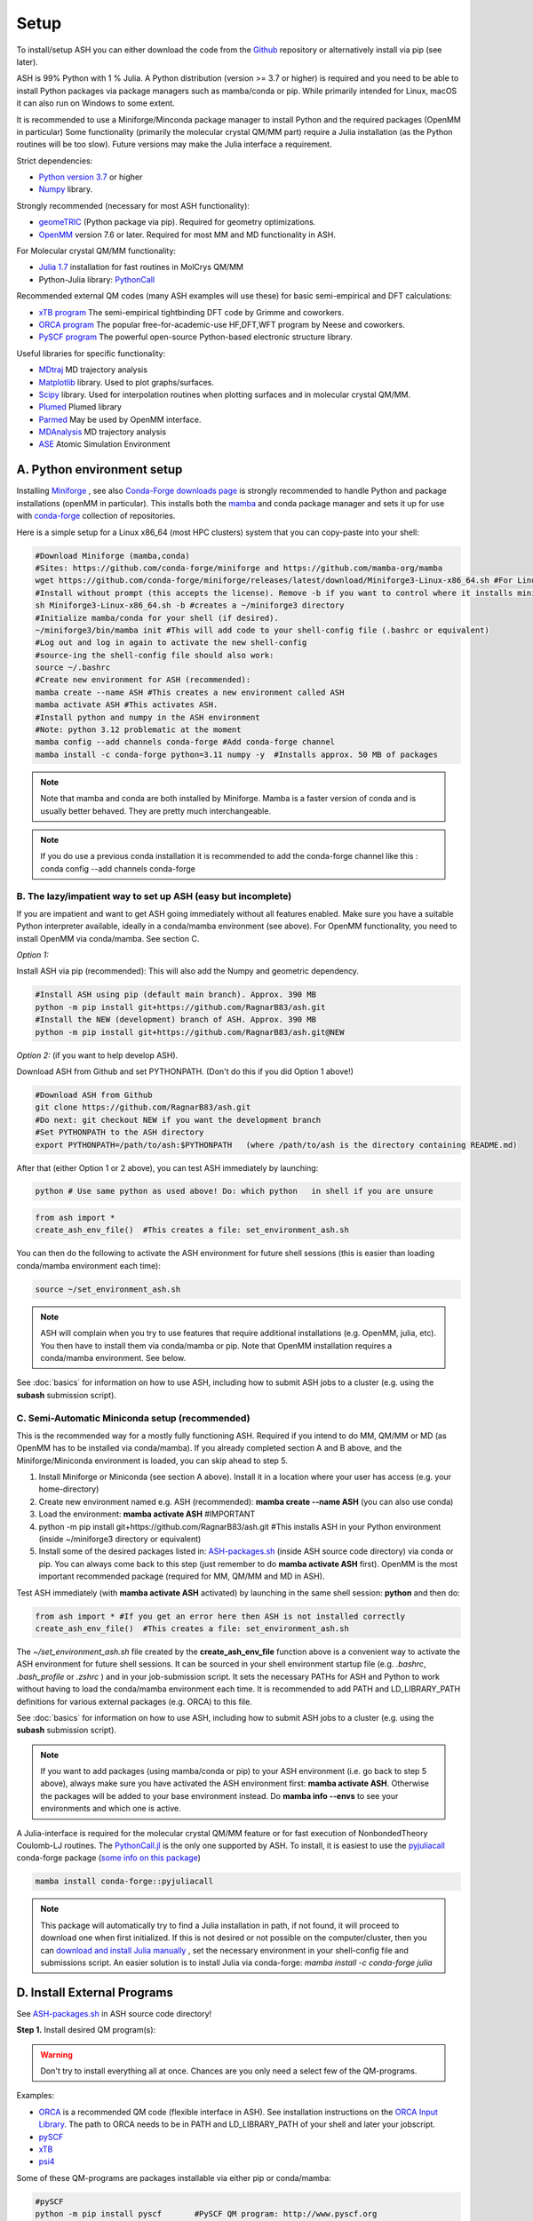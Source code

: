 .. raw:: html

     <style> .red {color:#aa0060; font-weight:bold; font-size:16px} </style>

.. role:: red

Setup
======================================

To install/setup ASH you can either download the code from the `Github <https://github.com/RagnarB83/ash>`_ repository or alternatively install via pip (see later).

ASH is 99% Python with 1 % Julia.
A Python distribution (version >= 3.7 or higher) is required and you need to be able to install Python packages via package managers such as mamba/conda or pip.
While primarily intended for Linux, macOS it can also run on Windows to some extent.

It is recommended to use a Miniforge/Minconda package manager to install Python and the required packages (OpenMM in particular)
Some functionality (primarily the molecular crystal QM/MM part) require a Julia installation (as the Python routines will be too slow).
Future versions may make the Julia interface a requirement.

Strict dependencies:

* `Python version 3.7 <https://www.python.org>`_ or higher
* `Numpy <https://numpy.org>`_ library.


Strongly recommended (necessary for most ASH functionality):

* `geomeTRIC <https://github.com/leeping/geomeTRIC>`_ (Python package via pip). Required for geometry optimizations.
* `OpenMM <http://openmm.org>`_ version 7.6 or later. Required for most MM and MD functionality in ASH.

For Molecular crystal QM/MM functionality:

* `Julia 1.7 <https://julialang.org/downloads>`_ installation for fast routines in MolCrys QM/MM
* Python-Julia library: `PythonCall <https://cjdoris.github.io/PythonCall.jl/stable/pycall/>`_ 

Recommended external QM codes (many ASH examples will use these) for basic semi-empirical and DFT calculations:

* `xTB program <https://xtb-docs.readthedocs.io/en/latest/>`_ The semi-empirical tightbinding DFT code by Grimme and coworkers.
* `ORCA program <https://orcaforum.kofo.mpg.de>`_ The popular free-for-academic-use HF,DFT,WFT program by Neese and coworkers.
* `PySCF program <https://pyscf.org>`_  The powerful open-source Python-based electronic structure library.

Useful libraries for specific functionality:

* `MDtraj <https://www.mdtraj.org>`_ MD trajectory analysis
* `Matplotlib <https://matplotlib.org>`_ library. Used to plot graphs/surfaces.
* `Scipy <https://www.scipy.org>`_ library. Used for interpolation routines when plotting surfaces and in molecular crystal QM/MM.
* `Plumed <https://www.plumed.org>`_ Plumed library
* `Parmed <https://parmed.github.io/ParmEd/html/index.html>`_ May be used by OpenMM interface.
* `MDAnalysis <https://www.mdanalysis.org>`_ MD trajectory analysis
* `ASE <https://wiki.fysik.dtu.dk/ase/>`_ Atomic Simulation Environment


##################################################
A. Python environment setup
##################################################

Installing `Miniforge <https://github.com/conda-forge/miniforge>`_ , see also `Conda-Forge downloads page <https://conda-forge.org/download/>`_ is strongly recommended to handle Python and package installations (openMM in particular).
This installs both the `mamba <https://github.com/mamba-org/mamba>`_ and conda package manager and sets it up for use with `conda-forge <https://conda-forge.org>`_ 
collection of repositories.


Here is a simple setup for a Linux x86_64 (most HPC clusters) system that you can copy-paste into your shell:

.. code-block:: shell

    #Download Miniforge (mamba,conda)
    #Sites: https://github.com/conda-forge/miniforge and https://github.com/mamba-org/mamba
    wget https://github.com/conda-forge/miniforge/releases/latest/download/Miniforge3-Linux-x86_64.sh #For Linux x86_64 version
    #Install without prompt (this accepts the license). Remove -b if you want to control where it installs miniforge3
    sh Miniforge3-Linux-x86_64.sh -b #creates a ~/miniforge3 directory
    #Initialize mamba/conda for your shell (if desired). 
    ~/miniforge3/bin/mamba init #This will add code to your shell-config file (.bashrc or equivalent)
    #Log out and log in again to activate the new shell-config
    #source-ing the shell-config file should also work:
    source ~/.bashrc
    #Create new environment for ASH (recommended):
    mamba create --name ASH #This creates a new environment called ASH
    mamba activate ASH #This activates ASH.
    #Install python and numpy in the ASH environment
    #Note: python 3.12 problematic at the moment
    mamba config --add channels conda-forge #Add conda-forge channel
    mamba install -c conda-forge python=3.11 numpy -y  #Installs approx. 50 MB of packages

.. note:: Note that mamba and conda are both installed by Miniforge. Mamba is a faster version of conda and is usually better behaved. They are pretty much interchangeable.

.. note:: If you do use a previous conda installation it is recommended to add the conda-forge channel like this :  conda config --add channels conda-forge

***************************************************************
B. The lazy/impatient way to set up ASH (easy but incomplete)
***************************************************************

If you are impatient and want to get ASH going immediately without all features enabled. 
Make sure you have a suitable Python interpreter available, ideally in a conda/mamba environment (see above).
For OpenMM functionality, you need to install OpenMM via conda/mamba. See section C.

*Option 1:* 

Install ASH via pip (recommended):
This will also add the Numpy and geometric dependency.

.. code-block:: shell

    #Install ASH using pip (default main branch). Approx. 390 MB
    python -m pip install git+https://github.com/RagnarB83/ash.git
    #Install the NEW (development) branch of ASH. Approx. 390 MB
    python -m pip install git+https://github.com/RagnarB83/ash.git@NEW

*Option 2:* (if you want to help develop ASH).

Download ASH from Github and set PYTHONPATH.
(Don't do this if you did Option 1 above!)

.. code-block:: shell

    #Download ASH from Github
    git clone https://github.com/RagnarB83/ash.git 
    #Do next: git checkout NEW if you want the development branch
    #Set PYTHONPATH to the ASH directory
    export PYTHONPATH=/path/to/ash:$PYTHONPATH   (where /path/to/ash is the directory containing README.md)


After that (either Option 1 or 2 above), you can test ASH immediately by launching: 

.. code-block:: shell
    
    python # Use same python as used above! Do: which python   in shell if you are unsure


.. code-block:: python

    from ash import *
    create_ash_env_file()  #This creates a file: set_environment_ash.sh

You can then do the following to activate the ASH environment for future shell sessions (this is easier than loading conda/mamba environment each time):

.. code-block:: shell

    source ~/set_environment_ash.sh 

.. note:: ASH will complain when you try to use features that require additional installations (e.g. OpenMM, julia, etc). You then have to install them via conda/mamba or pip. 
    Note that OpenMM installation requires a conda/mamba environment. See below.


See :doc:`basics` for information on how to use ASH, including how to submit ASH jobs to a cluster (e.g. using the **subash** submission script).

*****************************************************
C. Semi-Automatic Miniconda setup (recommended)
*****************************************************

This is the recommended way for a mostly fully functioning ASH. 
Required if you intend to do MM, QM/MM or MD (as OpenMM has to be installed via conda/mamba).
If you already completed section A and B above, and the Miniforge/Miniconda environment is loaded, 
you can skip ahead to step 5.

1. Install Miniforge or Miniconda (see section A above).  Install it in a location where your user has access (e.g. your home-directory)
2. Create new environment named e.g. ASH (recommended): **mamba create --name ASH** (you can also use conda)
3. Load the environment: **mamba activate ASH** #IMPORTANT
4. python -m pip install git+https://github.com/RagnarB83/ash.git #This installs ASH in your Python environment (inside ~/miniforge3 directory or equivalent)
5. Install some of the desired packages listed in: `ASH-packages.sh <https://github.com/RagnarB83/ash/blob/master/ASH-packages.sh>`_ (inside ASH source code directory) via conda or pip.
   You can always come back to this step (just remember to do **mamba activate ASH** first).
   OpenMM is the most important recommended package (required for MM, QM/MM and MD in ASH).

Test ASH immediately (with **mamba activate ASH**  activated) by launching in the same shell session: **python**  and then do: 

.. code-block:: python

    from ash import * #If you get an error here then ASH is not installed correctly
    create_ash_env_file()  #This creates a file: set_environment_ash.sh

The *~/set_environment_ash.sh* file created by the **create_ash_env_file** function above is a convenient way to activate the ASH environment for future shell sessions.
It can be sourced in your shell environment startup file (e.g. *.bashrc*, *.bash_profile* or *.zshrc* ) and in your job-submission script. 
It sets the necessary PATHs for ASH and Python to work without having to load the conda/mamba environment each time. 
It is recommended to add PATH and LD_LIBRARY_PATH definitions for various external packages (e.g. ORCA) to this file.

See :doc:`basics` for information on how to use ASH, including how to submit ASH jobs to a cluster (e.g. using the **subash** submission script).

.. note:: If you want to add packages (using mamba/conda or pip) to your ASH environment (i.e. go back to step 5 above), always make sure you have activated the ASH environment first: **mamba activate ASH**. Otherwise the packages will be added to your base environment instead.
    Do **mamba info --envs** to see your environments and which one is active.

A Julia-interface is required for the molecular crystal QM/MM feature or for fast execution of NonbondedTheory Coulomb-LJ routines.
The `PythonCall.jl <https://github.com/JuliaPy/PythonCall.jl>`_ is the only one supported by ASH.
To install, it is easiest to use the `pyjuliacall <https://anaconda.org/conda-forge/pyjuliacall>`_ conda-forge package (`some info on this package <https://discourse.julialang.org/t/ann-pyjuliacall-and-pyjuliapkg-packaged-on-conda-forge/109849>`_)

.. code-block:: shell

    mamba install conda-forge::pyjuliacall

.. note:: This package will automatically try to find a Julia installation in path, if not found, it will proceed to download one when first initialized. 
    If this is not desired or not possible on the computer/cluster, then you can `download and install Julia manually <https://julialang.org/downloads/>`_ , set the necessary environment in your shell-config file and submissions script.
    An easier solution is to install Julia via conda-forge: `mamba install -c conda-forge julia`

#########################################
D. Install External Programs
#########################################

See `ASH-packages.sh <https://github.com/RagnarB83/ash/blob/master/ASH-packages.sh>`_  in ASH source code directory!

**Step 1.** Install desired QM program(s):

.. warning:: Don't try to install everything all at once. Chances are you only need a select few of the QM-programs.

Examples:

* `ORCA <https://orcaforum.kofo.mpg.de>`_ is a recommended QM code (flexible interface in ASH). See installation instructions on the `ORCA Input Library <https://sites.google.com/site/orcainputlibrary/setting-up-orca>`_. The path to ORCA needs to be in PATH and LD_LIBRARY_PATH of your shell and later your jobscript.
* `pySCF <http://www.pyscf.org>`_ 
* `xTB <https://xtb-docs.readthedocs.io/en/latest/>`_ 
* `psi4 <https://psicode.org>`_


Some of these QM-programs are packages installable via either pip or conda/mamba:

.. code-block:: shell

    #pySCF
    python -m pip install pyscf       #PySCF QM program: http://www.pyscf.org
    #xtb: semi-empirical QM
    mamba install -c conda-forge xtb 
    #Psi4
    mamba install -c psi4 psi4 #Psi4 QM program: https://psicode.org


#########################################
E. Test ASH
#########################################

Example ASH script to try out with an external QM code (geometry optimization of H2O using ORCA):

.. code-block:: shell

    python first-ash-job.py


first-ash-job.py:

.. code-block:: python

    from ash import *

    #Create H2O fragment
    coords="""
    O       -1.377626260      0.000000000     -1.740199718
    H       -1.377626260      0.759337000     -1.144156718
    H       -1.377626260     -0.759337000     -1.144156718
    """
    H2O=Fragment(coordsstring=coords, charge=0, mult=1)

    #Defining ORCA-related variables
    orcasimpleinput="! BP86 def2-SVP def2/J tightscf"
    ORCAcalc = ORCATheory(orcasimpleinput=orcasimpleinput)

    #Geometry optimization
    Optimizer(fragment=H2O, theory=ORCAcalc, coordsystem='tric')

This will only work if ORCA is available in the shell session. It is usually best to add PATH and LD_LIBRARY_PATH definitions for ORCA to your *~/set_environment_ash.sh* file.



#########################################
F. Installation problems
#########################################

**ASH library not found by Python interpreter**

Error message:

.. code-block:: text

    ModuleNotFoundError: No module named 'ash'

This means that you have not correctly told your Python environment where ASH exists. If you downloaded or cloned the code you need to either do:

.. code-block:: shell

    #Option 1: Set PYTHONPATH
    export PYTHONPATH=/path/to/ash:$PYTHONPATH 

    #Option 2: Locally install using pip
    cd /path/to/ash #Where the README.md file is located
    python -m pip install .

However, it is usually better to install directly from the repository:

.. code-block:: shell

    python -m pip install git+https://github.com/RagnarB83/ash.git


**Module numpy not found**

Error message:

.. code-block:: text

    ModuleNotFoundError: No module named 'numpy'

Your Python environment requires the numpy library to be installed. Install either via mamba/conda or pip.
Make sure that you have activated your ASH environment  (**mamba activate ASH** or **conda activate ash**).


**OpenMM or QM/MM or MD is not working in ASH**

For general MM, QM/MM and MD functionality in ASH,  the `OpenMM program <http://openmm.org>`_ must be available.
It can be installed using mamba/conda.

.. code-block:: shell

    mamba install -c conda-forge openmm
    #or :
    conda install -c conda-forge openmm

**Julia-Python interface not working**

ASH requires a Python-Julia library in order to enable communication between Python and Julia.
The recommended option  is: `PythonCall/julicall <https://cjdoris.github.io/PythonCall.jl/stable/pycall/>`_ 

It is best to have PythonCall handle the Julia installation.

.. code-block:: shell

    python -m pip install juliacall
    
Once juliacall is installed, check that it is working correctly by: 

1. Launch python interactive session : 

.. code-block:: shell

    python # in shell

2. Run in python session: 

.. code-block:: python

    import juliacall   #This will try to import the PythonCall/Juliacall interface, will check for Julia availability etc. 
    #This may take a while. Once done:
    juliacall.Main.sin(34.5) #This will call the Julia sin function.

If no errors then things should be good to go for ASH.